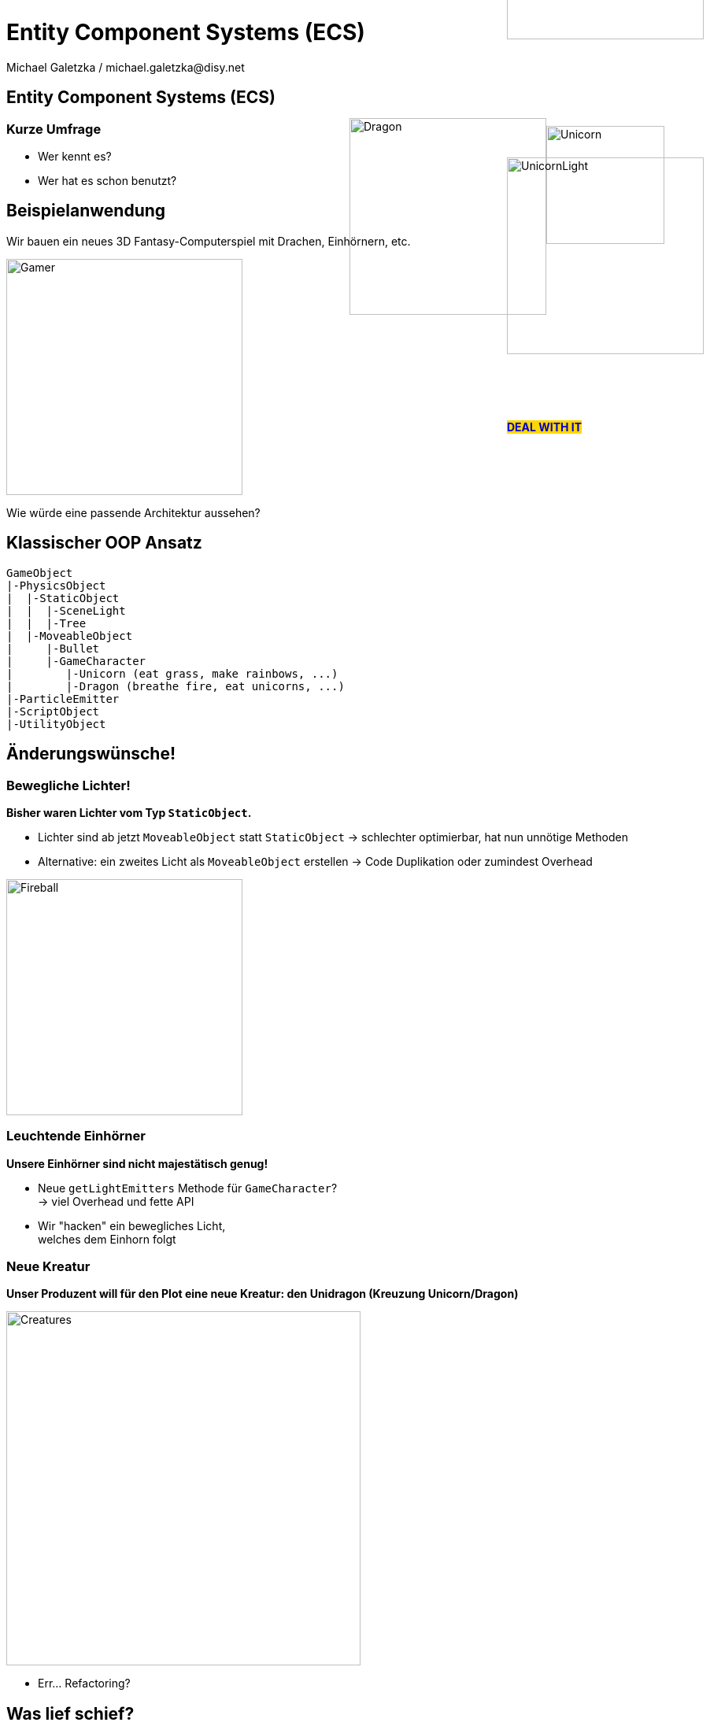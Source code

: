 = Entity Component Systems (ECS)
Michael Galetzka / michael.galetzka@disy.net
:backend: revealjs
:revealjs_center: true
:revealjs_theme: nipa-day
:revealjs_history: true
:revealjs_progress: false
:revealjs_mouseWheel: true
:revealjs_parallaxBackgroundImage: images/puzzle-people.jpg
:revealjs_parallaxBackgroundSize: 3246px 1237px
:revealjs_transition: slide

++++
<link rel="stylesheet" href="highlight.js/9.2.0.monokai-sublime.min.css">
<script src="highlight.js/9.2.0.min.js"></script>
<script src="jquery/jquery-2.2.1.min.js"></script>
<script src="reveal.js/js/reveal.js"></script>
<script>
	hljs.initHighlightingOnLoad();
	hljs.configure({tabReplace: '    '})
</script>
++++

== Entity Component Systems (ECS)

++++
<h3>Kurze Umfrage</h3>
++++

* Wer kennt es?
* Wer hat es schon benutzt?

== Beispielanwendung

Wir bauen ein neues 3D Fantasy-Computerspiel mit Drachen, Einhörnern, etc.

image::images/gamer.svg[Gamer, 300]

Wie würde eine passende Architektur aussehen?

== Klassischer OOP Ansatz

```json
GameObject
|-PhysicsObject
|  |-StaticObject
|  |  |-SceneLight
|  |  |-Tree
|  |-MoveableObject
|     |-Bullet
|     |-GameCharacter
|        |-Unicorn (eat grass, make rainbows, ...)
|        |-Dragon (breathe fire, eat unicorns, ...)
|-ParticleEmitter
|-ScriptObject
|-UtilityObject
```

++++
<div class="imageblock" style="position: absolute; top: 150px; right: 250px;">
  <div class="content">
	  <img src="images/dragon.svg" alt="Dragon" width="250">
  </div>
</div>
<div class="imageblock" style="position: absolute; top: 160px; right: 100px;">
  <div class="content">
	  <img src="images/unicorn.svg" alt="Unicorn" width="150">
  </div>
</div>
++++

== Änderungswünsche!

=== Bewegliche Lichter!

*Bisher waren Lichter vom Typ `StaticObject`.*

* Lichter sind ab jetzt `MoveableObject` statt `StaticObject` -> schlechter optimierbar, hat nun unnötige Methoden
* Alternative: ein zweites Licht als `MoveableObject` erstellen -> Code Duplikation oder zumindest Overhead

image::images/fireball.svg[Fireball, 300]

=== Leuchtende Einhörner

*Unsere Einhörner sind nicht majestätisch genug!*

* Neue `getLightEmitters` Methode für `GameCharacter`? +
 -> viel Overhead und fette API
* Wir "hacken" ein bewegliches Licht, +
 welches dem Einhorn folgt

++++
<div class="imageblock" style="position: absolute; top: 200px; right: 50px;">
 <div class="content">
	  <img src="images/unicornLight.svg" alt="UnicornLight" width="250">
		<p id="dealLabel" style="
    position: absolute;
    top: 320px;
    background-color: gold;
    color: mediumblue;
    font-weight: bold;
">DEAL WITH IT</p>
 </div>
</div>
<div id="glasses" class="imageblock" style="position: absolute; top: -200px; right: 50px;">
 <div class="content">
	  <img src="images/unicornLightGlasses.svg" alt="UnicornLightGlasses" width="250">
 </div>
</div>
<script>
	$("#_leuchtende_einhörner").attr("data-state", "dealWithIt");
	Reveal.addEventListener('dealWithIt', function () {
		$("#dealLabel").css("display", "none");
		$("#glasses").css("top", "-150px");
		$("#glasses").animate({top: "200px"}, 5000, "linear", function() {
			$("#dealLabel").css("display", "block");
		});
	});
</script>
++++

=== Neue Kreatur

*Unser Produzent will für den Plot eine neue Kreatur: den Unidragon (Kreuzung +Unicorn/Dragon+)*

image::images/genders.svg[Creatures, 450]

* Err... Refactoring?

== Was lief schief?

* **Inheritance over Composition!**
* Unklare und schnell wechselnde Anforderungen
* Viele verschiedene (mehr oder weniger unabhängige) Akteure => Vermischung der Zuständigkeiten

== ECS to the Rescue!

* **Entities** haben keine Daten und kein Verhalten, sind nur Namen
* **Components** beinhalten ALLE Daten für die Entities, keine Logik
* Die komplette Logik ist in **Systems** enthalten, die über vordefinierte Filter mit Entities versorgt werden

=== Datenbank-Analogie

* _Entities_ sind der Primärschlüssel (= ID)
* _Components_ sind die einzelnen Spalten (=Daten)
* _Systems_ können über Abfragen die für sie wichtigen Zeilen bearbeiten

=== Unser Spiel in ECS Form

```json
Components:
   Position
   Velocity
   Mesh (Wireframe)
   Textures
   LightEmission
   PhysicsInfo (elasticity, mass, roughness, etc.)
   Particle Emission

Systems:
   PhysicsSystem (movement, constraints)
   ScriptSystem
   RenderSystem
   ParticleSystem
   AnimationSystem
```

== Änderungswünsche!

=== Bewegliche Lichter!

* Licht-Entities bekommen eine `Velocity`-Component angehängt
* Evtl. muss das `RenderSystem` angepasst werden

image::images/fireball.svg[Fireball, 300]

=== Leuchtende Einhörner

Einhorn-Entities bekommen eine `LightEmission`-Component angehängt.

image::images/unicornLightFull.svg[UnicornLightFull, 150]

=== Neue Kreatur

Neue Kreatur-spezifische Components erzeugen (`Mesh`, `Texture`, `Script`, ...).

image::images/genders.svg[Creatures, 450]

== Bewertung

=== Nachteile

* Archetypen, Templates, Factories oder ähnliches notwendig bei komplexeren Projekten
* Oft nur schwer in bereits bestehende Systeme integrierbar
* Naive Implementierung ist sehr langsam
* Debugging ist schwerer (dadurch dass es keine Klassen gibt, fällt es schwer, einzelne Entities wiederzuerkennen und zu verfolgen)

=== Vorteile

* Debuggen ist einfacher (es gibt nur einen Ort für die Logik)
* Klare Trennung zwischen Daten, Akteuren und Verhalten
* Extrem einfach, neue Features sauber in ein bestehendes System einzufügen -> sehr gut für Prototyping geeignet
* Einfaches einbinden von third-party Libs möglich
* *Data-Driven Design!*

=== Mehr Vorteile!

* *Lightning FAST* (Cache optimiert; kommt natürlich auf Implementierung an)
* Komponenten können gepoolt werden
* Einfaches Multithreading möglich (ein Thread pro System)
* Einfache Serialisierung aller Daten

== Frameworks

* https://github.com/libgdx/ashley[Ashley] (Java)
* https://github.com/junkdog/artemis-odb[Artemis-ODB] (Java)
* https://github.com/vinova/Artemis-Cpp[Artemis Port] (C++)
* https://github.com/thelinuxlich/artemis_CSharp[Artemis C# Port] (C#)
* https://github.com/alecthomas/entityx[EntityX] (C++)
* https://github.com/miguelmartin75/anax[anax] (C++)
* https://github.com/sschmid/Entitas-CSharp[Entitas] (C#)

== Fazit

* ECS werden seit Jahren erfolgreich in der Spieleentwicklung eingesetzt.
* Wie man sieht: zurecht!
* Für bestehende Systeme lohnt sich der Umbau oft nicht, bei Neuentwicklungen sollte man aber darüber nachdenken :)

== Fragen?
